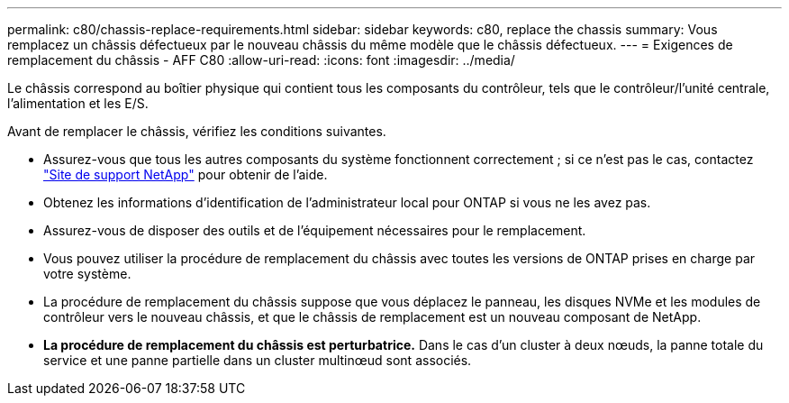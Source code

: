 ---
permalink: c80/chassis-replace-requirements.html 
sidebar: sidebar 
keywords: c80, replace the chassis 
summary: Vous remplacez un châssis défectueux par le nouveau châssis du même modèle que le châssis défectueux. 
---
= Exigences de remplacement du châssis - AFF C80
:allow-uri-read: 
:icons: font
:imagesdir: ../media/


[role="lead"]
Le châssis correspond au boîtier physique qui contient tous les composants du contrôleur, tels que le contrôleur/l'unité centrale, l'alimentation et les E/S.

Avant de remplacer le châssis, vérifiez les conditions suivantes.

* Assurez-vous que tous les autres composants du système fonctionnent correctement ; si ce n'est pas le cas, contactez http://mysupport.netapp.com/["Site de support NetApp"^] pour obtenir de l'aide.
* Obtenez les informations d'identification de l'administrateur local pour ONTAP si vous ne les avez pas.
* Assurez-vous de disposer des outils et de l'équipement nécessaires pour le remplacement.
* Vous pouvez utiliser la procédure de remplacement du châssis avec toutes les versions de ONTAP prises en charge par votre système.
* La procédure de remplacement du châssis suppose que vous déplacez le panneau, les disques NVMe et les modules de contrôleur vers le nouveau châssis, et que le châssis de remplacement est un nouveau composant de NetApp.
* *La procédure de remplacement du châssis est perturbatrice.* Dans le cas d'un cluster à deux nœuds, la panne totale du service et une panne partielle dans un cluster multinœud sont associés.

